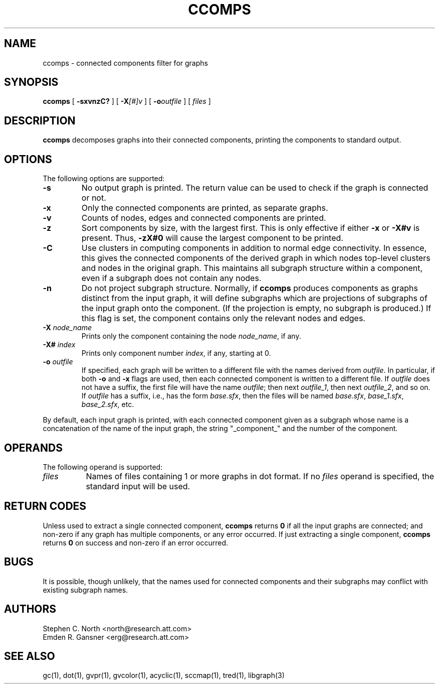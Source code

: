 .TH CCOMPS 1 "27 August 2008"
.SH NAME
ccomps \- connected components filter for graphs
.SH SYNOPSIS
.B ccomps
[
.B \-sxvnzC?
]
[
.BI -X [#]v
]
[
.BI -o outfile
]
[ 
.I files
]
.SH DESCRIPTION
.B ccomps
decomposes graphs into their connected components,
printing the components to standard output.
.SH OPTIONS
The following options are supported:
.TP
.B \-s
No output graph is printed. The return value can be used to
check if the graph is connected or not.
.TP
.B \-x
Only the connected components are printed, as separate graphs.
.TP
.B \-v
Counts of nodes, edges and connected components are printed.
.TP
.B \-z
Sort components by size, with the largest first. This is only
effective if either \fB-x\fP or \fB-X#v\fP is present.
Thus, \fB-zX#0\fP will cause the largest component to be printed.
.TP
.B \-C
Use clusters in computing components in addition to normal edge
connectivity. In essence, this gives the connected components of the
derived graph in which nodes top-level clusters and nodes in the
original graph. This maintains all subgraph structure within a
component, even if a subgraph does not contain any nodes.
.TP
.B \-n
Do not project subgraph structure. Normally, if 
.B ccomps
produces components as graphs distinct from the input graph, it will
define subgraphs which are projections of subgraphs of the input graph
onto the component. (If the projection is empty, no subgraph is produced.)
If this flag is set, the component contains only the relevant nodes and
edges.
.TP
.BI \-X " node_name"
Prints only the component containing the node \fInode_name\fP,
if any.
.TP
.BI \-X# " index"
Prints only component number \fIindex\fP, if any, starting at 0.
.TP
.BI \-o " outfile"
If specified, each graph will be written to a different file
with the names derived from \fIoutfile\fP. In particular, 
if both \fB-o\fP and \fB-x\fP flags are used, then each connected
component is written to a different file. If \fIoutfile\fP does
not have a suffix, the first file will have the name \fIoutfile\fP;
then next \fIoutfile_1\fP, then next \fIoutfile_2\fP, and so on.
If \fIoutfile\fP has a suffix, i.e., has the form \fIbase.sfx\fP,
then the files will be named \fIbase.sfx\fP, \fIbase_1.sfx\fP, 
\fIbase_2.sfx\fP, etc.
.LP
By default, each input graph is printed, with each connected
component given as a subgraph whose name is a concatenation of
the name of the input graph, the string "_component_" and the
number of the component.
.SH OPERANDS
The following operand is supported:
.TP 8
.I files
Names of files containing 1 or more graphs in dot format.
If no
.I files
operand is specified,
the standard input will be used.
.SH RETURN CODES
Unless used to extract a single connected component,
.B ccomps
returns
.B 0
if all the input graphs are connected; and
non-zero if any graph has multiple components, or any error occurred.
If just extracting a single component,
.B ccomps
returns
.B 0
on success and non-zero if an error occurred.
.SH "BUGS"
It is possible, though unlikely, that the names used for connected
components and their subgraphs may conflict with existing subgraph names.
.SH AUTHORS
Stephen C. North <north@research.att.com>
.br
Emden R. Gansner <erg@research.att.com>
.SH "SEE ALSO"
gc(1), dot(1), gvpr(1), gvcolor(1), acyclic(1), sccmap(1), tred(1), libgraph(3)
